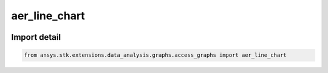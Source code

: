 aer_line_chart
==============

.. image:: /graph_images_temp/test_aer_line_chart.png
  :width: 600
  :alt: image of output from aer_line_chart

.. py:function:: aer_line_chart(stk_object: ~Access, start_time: ~typing.Any = None, stop_time: ~typing.Any = None, step: ~float = 60, colormap: ~matplotlib.colors.Colormap = None, time_unit_abbreviation: ~str = 'UTCG', formatter: collections.abc.Callable[[float, float], str] = None) -> ~matplotlib.figure.Figure, ~matplotlib.axes.Axes
    :canonical: ansys.stk.extensions.data_analysis.graphs.access_graphs.aer_line_chart

    Create a plot of the azimuth, elevation, and range values for the relative position vector between the base object and the target object, during access intervals.

    The relative position includes the effects of light time delay and aberration as set by the computational settings of the access. Az-El values are computed with respect to the default AER frame of the selected object of the Access Tool.

    This graph wrapper was generated from `AGI\\STK12\\STKData\\Styles\\Access\\AER.rsg`.

    :Parameters:

        **stk_object** : :obj:`~ansys.stk.core.stkobjects.Access`
        The STK Access object.

        **start_time** : :obj:`~typing.Any`
        The start time of the calculation.

        **stop_time** : :obj:`~typing.Any`
        The stop time of the calculation.

        **step_time** : :obj:`~float`
        The step time for the calculation (the default is 60 seconds).

        **colormap** : :obj:`~matplotlib.colors.Colormap`
        The colormap with which to color the data (the default is None).

        **time_unit_abbreviation** : :obj:`~str`
        The time unit for formatting (the default is "UTCG").

        **formatter** : :obj:`~collections.abc.Callable` [[:obj:`~float`, :obj:`~float`], :obj:`~str`]
        The formatter for time axes (the default is None).



    :Returns:

        :obj:`~matplotlib.figure.Figure`
        The newly created figure.

        :obj:`~matplotlib.axes.Axes`
        The newly created axes.


.. py:currentmodule:: aer_line_chart


Import detail
-------------

.. code-block:: python

    from ansys.stk.extensions.data_analysis.graphs.access_graphs import aer_line_chart


